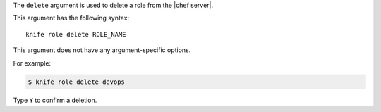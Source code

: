 .. The contents of this file are included in multiple topics.
.. This file describes a command or a sub-command for Knife.
.. This file should not be changed in a way that hinders its ability to appear in multiple documentation sets.


The ``delete`` argument is used to delete a role from the |chef server|.

This argument has the following syntax::

   knife role delete ROLE_NAME

This argument does not have any argument-specific options.

For example:

.. code-block:: bash

   $ knife role delete devops

Type ``Y`` to confirm a deletion.

